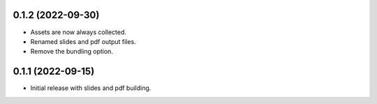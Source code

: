 0.1.2 (2022-09-30)
------------------

- Assets are now always collected.
- Renamed slides and pdf output files.
- Remove the bundling option.

0.1.1 (2022-09-15)
------------------

- Initial release with slides and pdf building.
